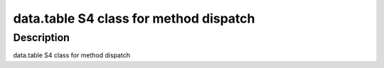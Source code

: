 data.table S4 class for method dispatch
---------------------------------------

Description
~~~~~~~~~~~

data.table S4 class for method dispatch
